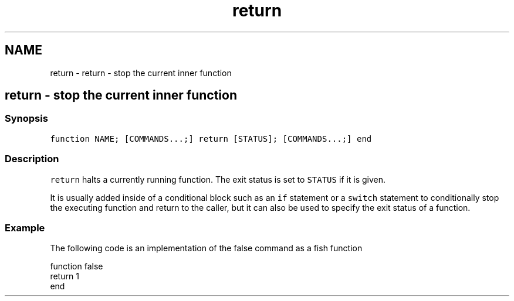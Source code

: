 .TH "return" 1 "Sat Oct 19 2013" "Version 2.0.0" "fish" \" -*- nroff -*-
.ad l
.nh
.SH NAME
return \- return - stop the current inner function 
.SH "return - stop the current inner function"
.PP
.SS "Synopsis"
\fCfunction NAME; [COMMANDS\&.\&.\&.;] return [STATUS]; [COMMANDS\&.\&.\&.;] end\fP
.SS "Description"
\fCreturn\fP halts a currently running function\&. The exit status is set to \fCSTATUS\fP if it is given\&.
.PP
It is usually added inside of a conditional block such as an \fCif\fP statement or a \fCswitch\fP statement to conditionally stop the executing function and return to the caller, but it can also be used to specify the exit status of a function\&.
.SS "Example"
The following code is an implementation of the false command as a fish function
.PP
.PP
.nf

function false
        return 1
end
.fi
.PP
 
